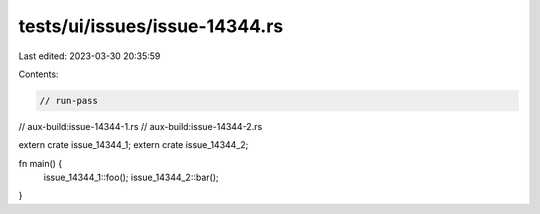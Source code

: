 tests/ui/issues/issue-14344.rs
==============================

Last edited: 2023-03-30 20:35:59

Contents:

.. code-block:: rs

    // run-pass
// aux-build:issue-14344-1.rs
// aux-build:issue-14344-2.rs

extern crate issue_14344_1;
extern crate issue_14344_2;

fn main() {
    issue_14344_1::foo();
    issue_14344_2::bar();
}


